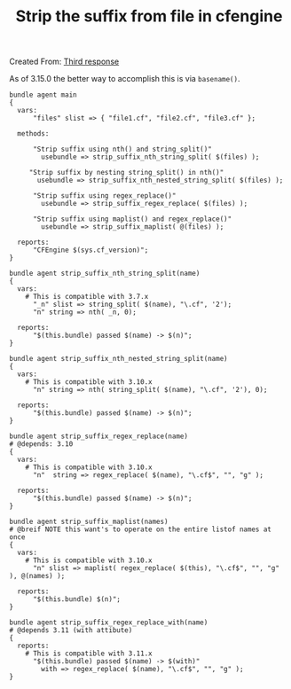 :PROPERTIES:
:ID:       1cf3b906-098f-4cd5-b3ca-b0104f95b768
:END:
#+TITLE: Strip the suffix from file in cfengine
:LOGBOOK:
CLOCK: [2018-04-05 Thu 08:53]--[2018-04-05 Thu 09:04] =>  0:11
:END:
Created From: [[file:~/org/refile.org::*Third%20response][Third response]]

As of 3.15.0 the better way to accomplish this is via ~basename()~.

#+BEGIN_SRC cfengine3 :include-stdlib no
  bundle agent main
  {
    vars:
        "files" slist => { "file1.cf", "file2.cf", "file3.cf" };

    methods:

        "Strip suffix using nth() and string_split()"
          usebundle => strip_suffix_nth_string_split( $(files) );

       "Strip suffix by nesting string_split() in nth()"
         usebundle => strip_suffix_nth_nested_string_split( $(files) );

        "Strip suffix using regex_replace()"
          usebundle => strip_suffix_regex_replace( $(files) );

        "Strip suffix using maplist() and regex_replace()"
          usebundle => strip_suffix_maplist( @(files) );

    reports:
        "CFEngine $(sys.cf_version)";
  }

  bundle agent strip_suffix_nth_string_split(name)
  {
    vars:
      # This is compatible with 3.7.x
        "_n" slist => string_split( $(name), "\.cf", '2');
        "n" string => nth( _n, 0);

    reports:
        "$(this.bundle) passed $(name) -> $(n)";
  }

  bundle agent strip_suffix_nth_nested_string_split(name)
  {
    vars:
      # This is compatible with 3.10.x
        "n" string => nth( string_split( $(name), "\.cf", '2'), 0);

    reports:
        "$(this.bundle) passed $(name) -> $(n)";
  }

  bundle agent strip_suffix_regex_replace(name)
  # @depends: 3.10
  {
    vars:
      # This is compatible with 3.10.x
        "n"  string => regex_replace( $(name), "\.cf$", "", "g" );

    reports:
        "$(this.bundle) passed $(name) -> $(n)";
  }

  bundle agent strip_suffix_maplist(names)
  # @breif NOTE this want's to operate on the entire listof names at once
  {
    vars:
      # This is compatible with 3.10.x
        "n" slist => maplist( regex_replace( $(this), "\.cf$", "", "g" ), @(names) );

    reports:
        "$(this.bundle) $(n)";
  }

  bundle agent strip_suffix_regex_replace_with(name)
  # @depends 3.11 (with attibute)
  {
    reports:
      # This is compatible with 3.11.x
        "$(this.bundle) passed $(name) -> $(with)"
          with => regex_replace( $(name), "\.cf$", "", "g" );
  }


#+END_SRC

#+RESULTS:
#+begin_example
R: strip_suffix_nth_string_split passed file1.cf -> file1
R: strip_suffix_nth_string_split passed file2.cf -> file2
R: strip_suffix_nth_string_split passed file3.cf -> file3
R: strip_suffix_nth_nested_string_split passed file1.cf -> file1
R: strip_suffix_nth_nested_string_split passed file2.cf -> file2
R: strip_suffix_nth_nested_string_split passed file3.cf -> file3
R: strip_suffix_regex_replace passed file1.cf -> file1
R: strip_suffix_regex_replace passed file2.cf -> file2
R: strip_suffix_regex_replace passed file3.cf -> file3
R: strip_suffix_maplist file1
R: strip_suffix_maplist file2
R: strip_suffix_maplist file3
R: CFEngine 3.11.0
#+end_example

